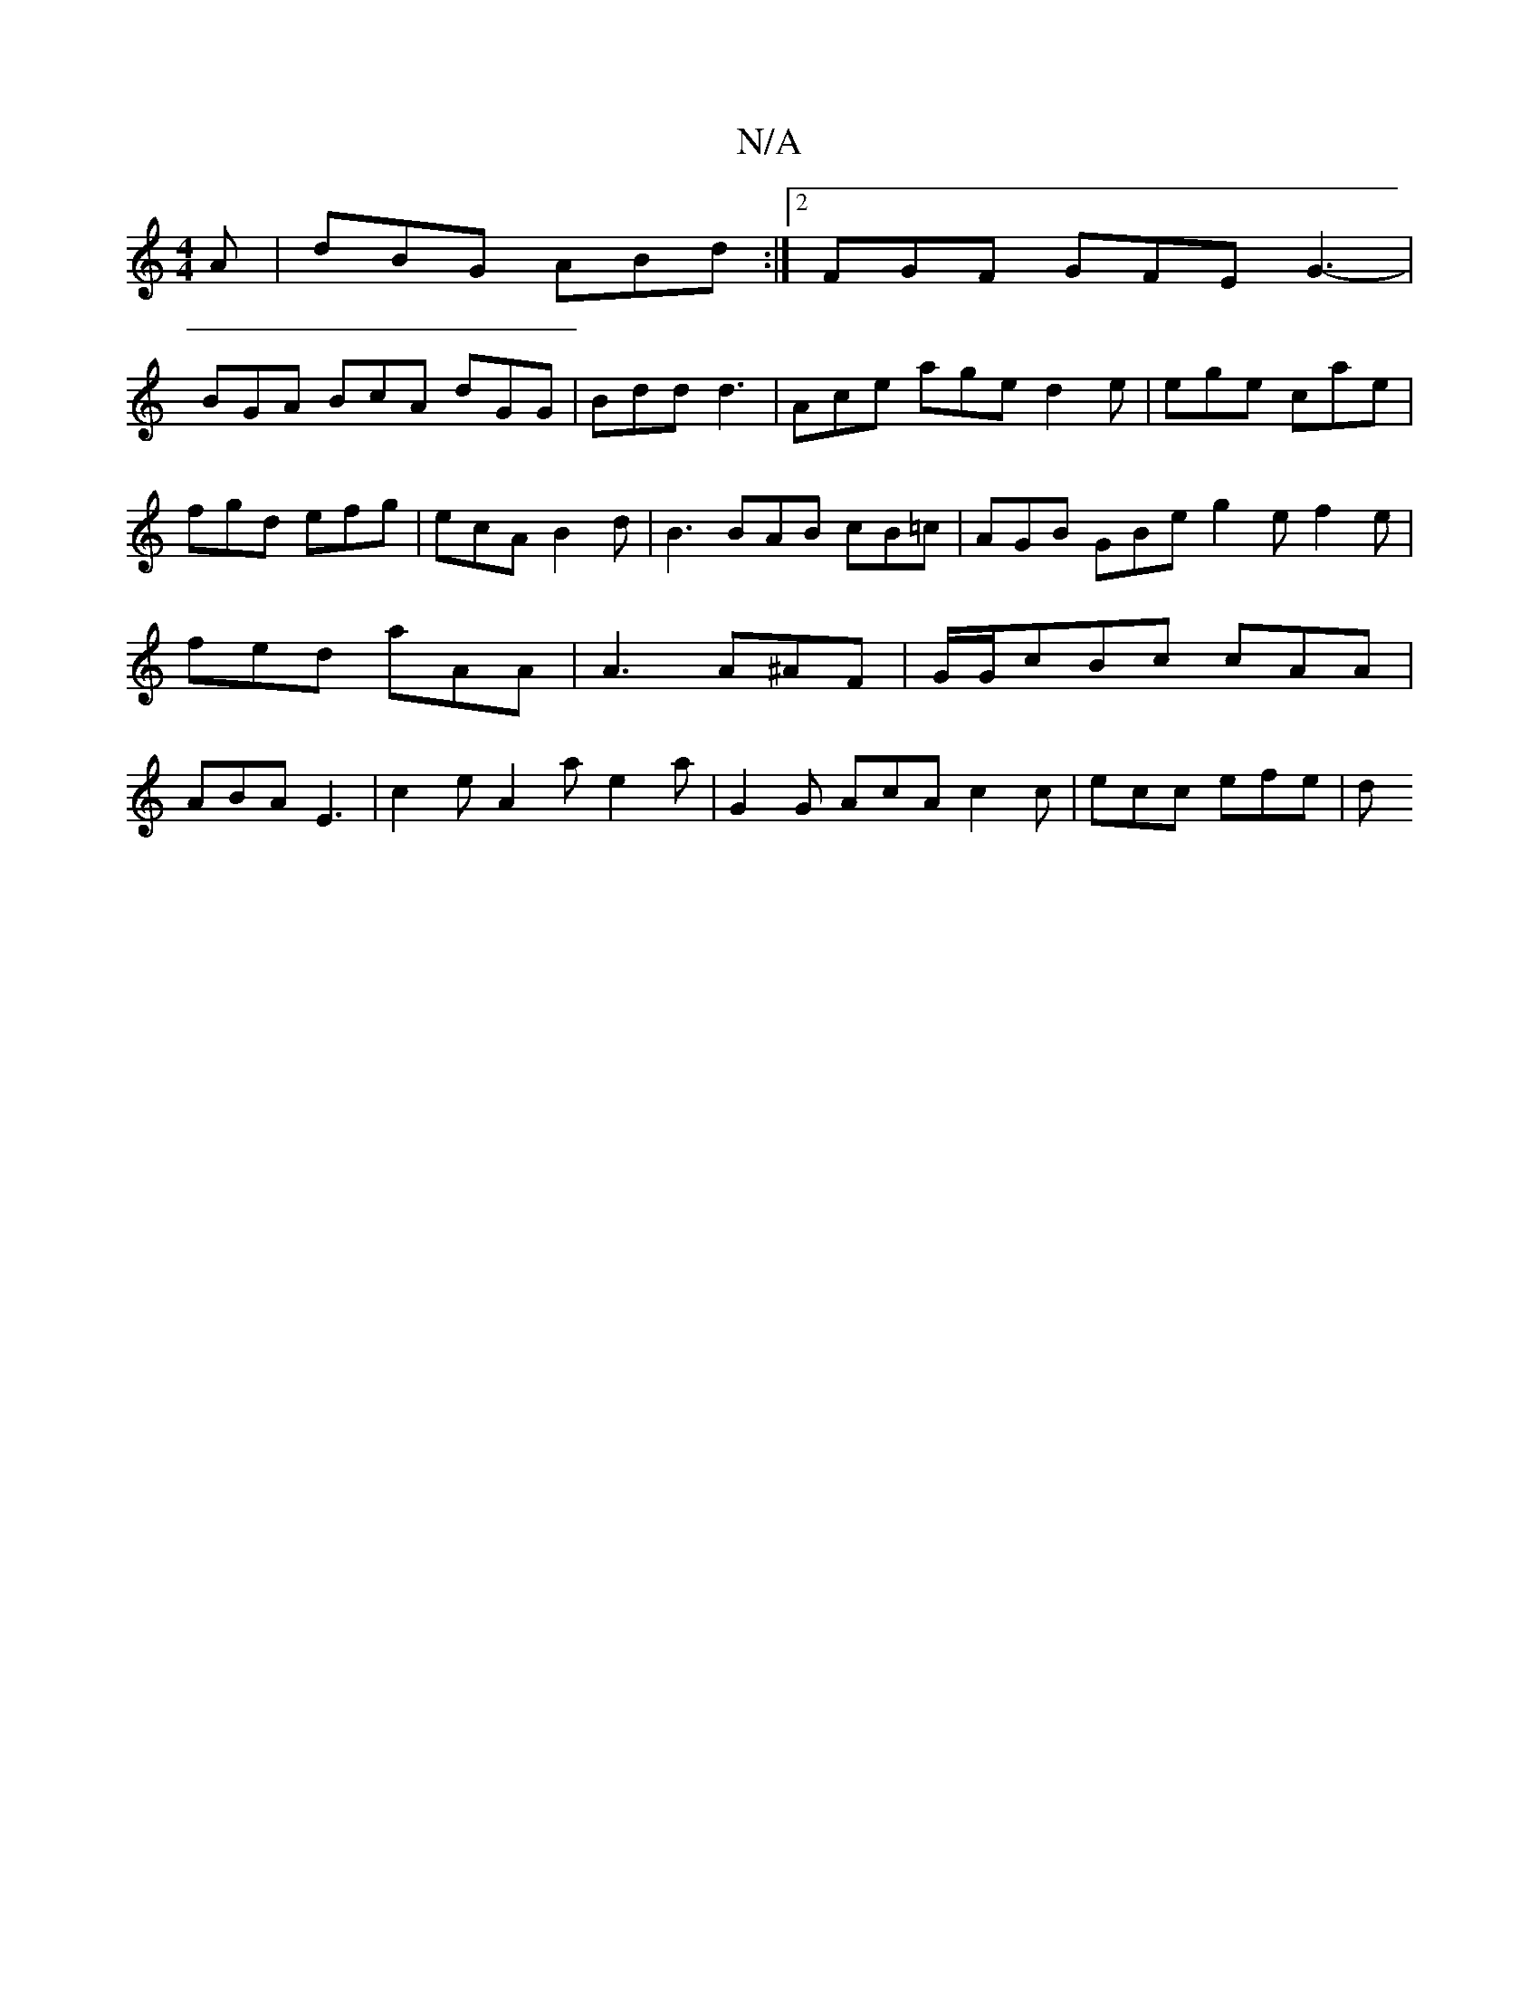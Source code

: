 X:1
T:N/A
M:4/4
R:N/A
K:Cmajor
A | dBG ABd :|2 FGF GFE G3-|
BGA BcA dGG | Bdd d3|Ace age d2 e|ege cae|fgd efg|ecA B2d|B3 BAB cB=c | AGB GBe g2 e f2 e | fed aAA | A3 A^AF | G/G/cBc cAA|ABA E3|c2e A2a e2a | G2 G AcA c2c | ecc efe | d
